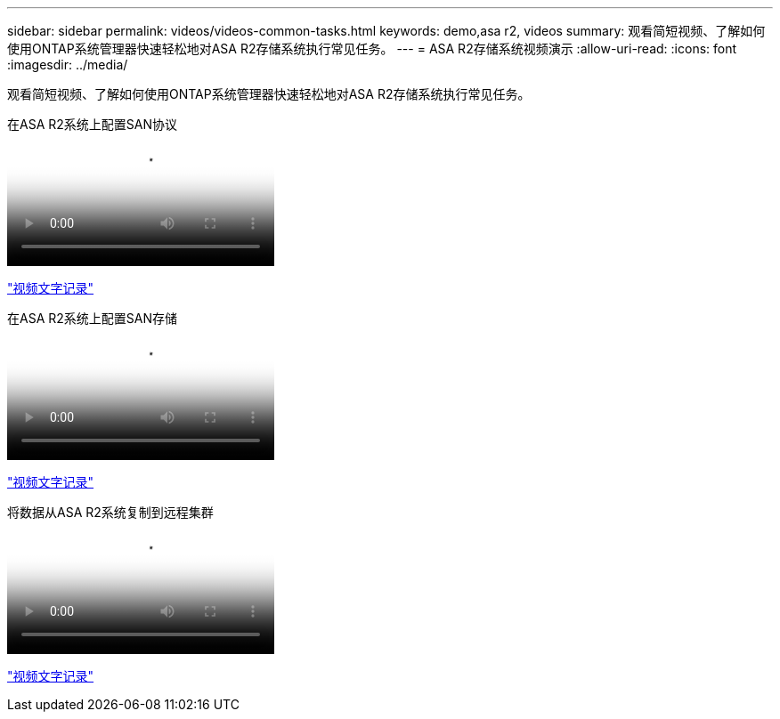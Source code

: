 ---
sidebar: sidebar 
permalink: videos/videos-common-tasks.html 
keywords: demo,asa r2, videos 
summary: 观看简短视频、了解如何使用ONTAP系统管理器快速轻松地对ASA R2存储系统执行常见任务。 
---
= ASA R2存储系统视频演示
:allow-uri-read: 
:icons: font
:imagesdir: ../media/


[role="lead"]
观看简短视频、了解如何使用ONTAP系统管理器快速轻松地对ASA R2存储系统执行常见任务。

.在ASA R2系统上配置SAN协议
video::96cf3b2d-1cbd-4fff-a6e7-b1f0014ef793[panopto]
link:video_transcript_configure_san_protocols.html["视频文字记录"]

[#video_transcript_return_configure_san_protocols]
.在ASA R2系统上配置SAN存储
video::1d3e1a18-7dbe-44e9-a53d-b1f0014ef7c5[panopto]
link:video_transcript_provision_san_storage.html["视频文字记录"]

[#video_transcript_return_provision_san_storage]
.将数据从ASA R2系统复制到远程集群
video::4b78312d-1bfa-4df5-afac-b1f0014ef80e[panopto]
link:video_transcript_replicate_data.html["视频文字记录"]

